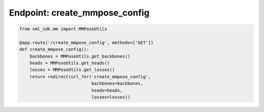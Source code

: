 =================================
Endpoint: create_mmpose_config
=================================


.. code-block:: python

    from vml_sdk.mm import MMPoseUtils

    @app.route('/create_mmpose_config', methods=['GET'])
    def create_mmpose_config():
        backbones = MMPoseUtils.get_backbones()
        heads = MMPoseUtils.get_heads()
        losses = MMPoseUtils.get_losses()
        return redirect(url_for('create_mmpose_config',
                                backbones=backbones,
                                heads=heads,
                                losses=losses))